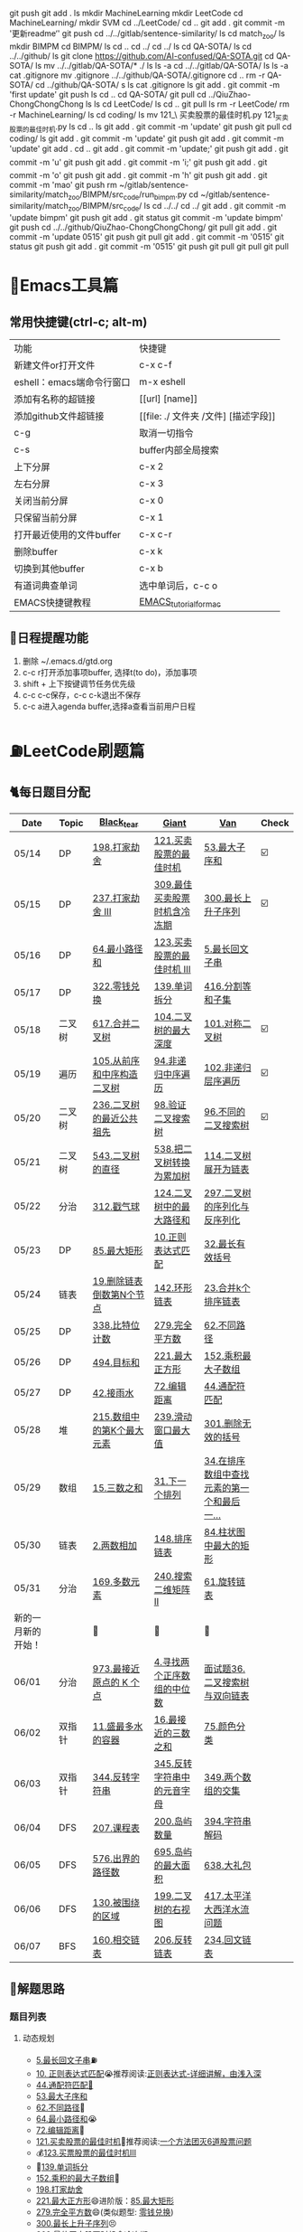 git push
git add .
ls
mkdir MachineLearning
mkdir LeetCode
cd MachineLearning/
mkdir SVM
cd ../LeetCode/
cd ..
git add .
git commit -m '更新readme‘'
git push
cd ../../gitlab/sentence-similarity/
ls
cd match_zoo/
ls
mkdir BIMPM
cd BIMPM/
ls
cd ..
cd ../
cd ../
ls
cd QA-SOTA/
ls
cd ../../github/
ls
git clone https://github.com/AI-confused/QA-SOTA.git
cd QA-SOTA/
ls
mv ../../gitlab/QA-SOTA/* ./
ls
ls -a
cd ../../gitlab/QA-SOTA/
ls
ls -a
cat .gitignore 
mv .gitignore  ../../github/QA-SOTA/.gitignore
cd ..
rm -r QA-SOTA/
cd ../github/QA-SOTA/
s
ls
cat .gitignore 
ls
git add .
git commit -m 'first update'
git push
ls
cd ..
cd QA-SOTA/
git pull
cd ../QiuZhao-ChongChongChong
ls
ls
cd LeetCode/
ls
cd ..
git pull
ls
rm -r LeetCode/
rm -r MachineLearning/
ls
cd coding/
ls
mv 121_\ 买卖股票的最佳时机.py 121_买卖股票的最佳时机.py
ls
cd ..
ls
git add .
git commit -m 'update'
git push
git pull
cd coding/
ls
git add .
git commit -m 'update'
git push
git add .
git commit -m 'update'
git add .
cd ..
git add .
git commit -m 'update;'
git push
git add .
git commit -m 'u'
git push
git add .
git commit -m 'i;'
git push
git add .
git commit -m 'o'
git push
git add .
git commit -m 'h'
git push
git add .
git commit -m 'mao'
git push
rm ~/gitlab/sentence-similarity/match_zoo/BIMPM/src_code/run_bimpm.py 
cd ~/gitlab/sentence-similarity/match_zoo/BIMPM/src_code/
ls
cd ../../
cd ../
git add .
git commit -m 'update bimpm'
git push
git add .
git status
git commit -m 'update bimpm'
git push
cd ../../github/QiuZhao-ChongChongChong/
git pull
git add .
git commit -m 'update 0515'
git push
git pull
git add .
git commit -m '0515'
git status
git push
git add .
git commit -m '0515'
git push
git pull
git pull
git pull
* 🔧Emacs工具篇
** 常用快捷键(ctrl-c; alt-m)
   | 功能                      | 快捷键                               |
   | 新建文件or打开文件        | c-x c-f                              |
   | eshell：emacs端命令行窗口 | m-x eshell                           |
   | 添加有名称的超链接        | [[url] [name]]                       |
   | 添加github文件超链接      | [[file: ./ 文件夹 /文件] [描述字段]] |
   | c-g                       | 取消一切指令                         |
   | c-s                       | buffer内部全局搜索                   |
   | 上下分屏                  | c-x 2                                |
   | 左右分屏                  | c-x 3                                |
   | 关闭当前分屏              | c-x 0                                |
   | 只保留当前分屏            | c-x 1                                |
   | 打开最近使用的文件buffer  | c-x c-r                              |
   | 删除buffer                | c-x k                                |
   | 切换到其他buffer          | c-x b                                |
   | 有道词典查单词            | 选中单词后，c-c o                    |
   | EMACS快捷键教程           | [[file:./utils/EMACS_TUTORIAL_MAC.pdf][EMACS_tutorial_for_mac]]               |
** 🐓日程提醒功能
   1. 删除 ~/.emacs.d/gtd.org
   2. c-c r打开添加事项buffer, 选择t(to do)，添加事项
   3. shift + 上下按键调节任务优先级
   4. c-c c-c保存，c-c c-k退出不保存
   5. c-c a进入agenda buffer,选择a查看当前用户日程
* ⛽️LeetCode刷题篇
#+DOWNLOADED: file:/var/folders/73/53s3wczx1l32608prn_fdgrm0000gn/T/TemporaryItems/（screencaptureui正在存储文稿，已完成6）/截屏2020-05-14 下午8.50.18.png @ 2020-05-14 20:50:24
[[file:Screen-Pictures/LeetCode%E5%88%B7%E9%A2%98%E7%AF%87/2020-05-14_20-50-24_%E6%88%AA%E5%B1%8F2020-05-14%20%E4%B8%8B%E5%8D%888.50.18.png]]
** 🐈每日题目分配
   | Date               | Topic  | [[https://github.com/AI-confused][Black_tear]]                 | [[https://github.com/yechens/][Giant]]                        | [[https://github.com/weizaiff][Van]]                                        | Check |
   |--------------------+--------+----------------------------+------------------------------+--------------------------------------------+-------|
   | 05/14              | DP     | [[https://leetcode-cn.com/problems/house-robber/][198.打家劫舍]]               | [[https://leetcode-cn.com/problems/best-time-to-buy-and-sell-stock/][121.买卖股票的最佳时机]]       | [[https://leetcode-cn.com/problems/maximum-subarray/][53.最大子序和]]                              | ☑️     |
   | 05/15              | DP     | [[https://leetcode-cn.com/problems/house-robber-iii/][237.打家劫舍 III]]           | [[https://leetcode-cn.com/problems/best-time-to-buy-and-sell-stock-with-cooldown/][309.最佳买卖股票时机含冷冻期]] | [[https://leetcode-cn.com/problems/longest-increasing-subsequence/][300.最长上升子序列]]                         | ☑️     |
   | 05/16              | DP     | [[https://leetcode-cn.com/problems/minimum-path-sum/][64.最小路径和]]              | [[https://leetcode-cn.com/problems/best-time-to-buy-and-sell-stock-iii/][123.买卖股票的最佳时机 III]]   | [[https://leetcode-cn.com/problems/longest-palindromic-substring/][5.最长回文子串]]                             |       |
   | 05/17              | DP     | [[https://leetcode-cn.com/problems/coin-change/][322.零钱兑换]]               | [[https://leetcode-cn.com/problems/word-break/][139.单词拆分]]                 | [[https://leetcode-cn.com/problems/partition-equal-subset-sum/][416.分割等和子集]]                           |       |
   |--------------------+--------+----------------------------+------------------------------+--------------------------------------------+-------|
   | 05/18              | 二叉树 | [[https://leetcode-cn.com/problems/merge-two-binary-trees][617.合并二叉树]]             | [[https://leetcode-cn.com/problems/maximum-depth-of-binary-tree][104.二叉树的最大深度]]         | [[https://leetcode-cn.com/problems/symmetric-tree][101.对称二叉树]]                             | ☑️     |
   | 05/19              | 遍历   | [[https://leetcode-cn.com/problems/construct-binary-tree-from-preorder-and-inorder-traversal][105.从前序和中序构造二叉树]] | [[https://leetcode-cn.com/problems/binary-tree-inorder-traversal/][94.非递归中序遍历]]            | [[https://leetcode-cn.com/problems/binary-tree-level-order-traversal/][102.非递归层序遍历]]                         | ☑️     |
   | 05/20              | 二叉树 | [[https://leetcode-cn.com/problems/lowest-common-ancestor-of-a-binary-tree][236.二叉树的最近公共祖先]]   | [[https://leetcode-cn.com/problems/validate-binary-search-tree][98.验证二叉搜索树]]            | [[https://leetcode-cn.com/problems/unique-binary-search-trees][96.不同的二叉搜索树]]                        | ☑️     |
   | 05/21              | 二叉树 | [[https://leetcode-cn.com/problems/diameter-of-binary-tree][543.二叉树的直径]]           | [[https://leetcode-cn.com/problems/convert-bst-to-greater-tree][538.把二叉树转换为累加树]]     | [[https://leetcode-cn.com/problems/flatten-binary-tree-to-linked-list][114.二叉树展开为链表]]                       |       |
   | 05/22              | 分治   | [[https://leetcode-cn.com/problems/burst-balloons][312.戳气球]]                 | [[https://leetcode-cn.com/problems/binary-tree-maximum-path-sum][124.二叉树中的最大路径和]]     | [[https://leetcode-cn.com/problems/serialize-and-deserialize-binary-tree][297.二叉树的序列化与反序列化]]               |       |
   | 05/23              | DP     | [[https://leetcode-cn.com/problems/maximal-rectangle/][85.最大矩形]]                | [[https://leetcode-cn.com/problems/regular-expression-matching/][10.正则表达式匹配]]            | [[https://leetcode-cn.com/problems/longest-valid-parentheses/][32.最长有效括号]]                            |       |
   | 05/24              | 链表   | [[https://leetcode-cn.com/problems/remove-nth-node-from-end-of-list][19.删除链表倒数第N个节点]]   | [[https://leetcode-cn.com/problems/linked-list-cycle-ii][142.环形链表]]                 | [[https://leetcode-cn.com/problems/merge-k-sorted-lists][23.合并k个排序链表]]                         |       |
   | 05/25              | DP     | [[https://leetcode-cn.com/problems/counting-bits/][338.比特位计数]]             | [[https://leetcode-cn.com/problems/perfect-squares/][279.完全平方数]]               | [[https://leetcode-cn.com/problems/unique-paths/][62.不同路径]]                                |       |
   | 05/26              | DP     | [[https://leetcode-cn.com/problems/target-sum/][494.目标和]]                 | [[https://leetcode-cn.com/problems/maximal-square/][221.最大正方形]]               | [[https://leetcode-cn.com/problems/maximum-product-subarray/][152.乘积最大子数组]]                         |       |
   | 05/27              | DP     | [[https://leetcode-cn.com/problems/trapping-rain-water/][42.接雨水]]                  | [[https://leetcode-cn.com/problems/edit-distance/][72.编辑距离]]                  | [[https://leetcode-cn.com/problems/wildcard-matching][44.通配符匹配]]                              |       |
   | 05/28              | 堆     | [[https://leetcode-cn.com/problems/kth-largest-element-in-an-array][215.数组中的第K个最大元素]]  | [[https://leetcode-cn.com/problems/sliding-window-maximum/][239.滑动窗口最大值]]           | [[https://leetcode-cn.com/problems/remove-invalid-parentheses/][301.删除无效的括号]]                         |       |
   | 05/29              | 数组   | [[https://leetcode-cn.com/problems/3sum][15.三数之和]]                | [[https://leetcode-cn.com/problems/next-permutation][31.下一个排列]]                | [[https://leetcode-cn.com/problems/find-first-and-last-position-of-element-in-sorted-array][34.在排序数组中查找元素的第一个和最后一...]] |       |
   | 05/30              | 链表   | [[https://leetcode-cn.com/problems/add-two-numbers][2.两数相加]]                 | [[https://leetcode-cn.com/problems/sort-list][148.排序链表]]                 | [[https://leetcode-cn.com/problems/largest-rectangle-in-histogram/][84.柱状图中最大的矩形]]                      |       |
   | 05/31              | 分治   | [[https://leetcode-cn.com/problems/majority-element][169.多数元素]]               | [[https://leetcode-cn.com/problems/search-a-2d-matrix-ii][240.搜索二维矩阵 II]]          | [[https://leetcode-cn.com/problems/rotate-list/][61.旋转链表]]                                |       |
   | 新的一月新的开始！ |        | 💪                         | 💪                           | 💪                                         |       |
   | 06/01              | 分治   | [[https://leetcode-cn.com/problems/k-closest-points-to-origin/][973.最接近原点的 K 个点]]    | [[https://leetcode-cn.com/problems/median-of-two-sorted-arrays/][4.寻找两个正序数组的中位数]]   | [[https://leetcode-cn.com/problems/er-cha-sou-suo-shu-yu-shuang-xiang-lian-biao-lcof/][面试题36.二叉搜索树与双向链表]]              |       |
   | 06/02              | 双指针 | [[https://leetcode-cn.com/problems/container-with-most-water/][11.盛最多水的容器]]          | [[https://leetcode-cn.com/problems/3sum-closest][16.最接近的三数之和]]          | [[https://leetcode-cn.com/problems/sort-colors/][75.颜色分类]]                                |       |
   | 06/03              | 双指针 | [[https://leetcode-cn.com/problems/reverse-string][344.反转字符串]]             | [[https://leetcode-cn.com/problems/reverse-vowels-of-a-string][345.反转字符串中的元音字母]]   | [[https://leetcode-cn.com/problems/intersection-of-two-arrays][349.两个数组的交集]]                         |       |
   | 06/04              | DFS    | [[https://leetcode-cn.com/problems/course-schedule][207.课程表]]                 | [[https://leetcode-cn.com/problems/number-of-islands][200.岛屿数量]]                 | [[https://leetcode-cn.com/problems/decode-string][394.字符串解码]]                             |       |
   | 06/05              | DFS    | [[https://leetcode-cn.com/problems/out-of-boundary-paths][576.出界的路径数]]           | [[https://leetcode-cn.com/problems/max-area-of-island][695.岛屿的最大面积]]           | [[https://leetcode-cn.com/problems/shopping-offers][638.大礼包]]                                 |       |
   | 06/06              | DFS    | [[https://leetcode-cn.com/problems/surrounded-regions/][130.被围绕的区域]]           | [[https://leetcode-cn.com/problems/binary-tree-right-side-view/][199.二叉树的右视图]]           | [[https://leetcode-cn.com/problems/pacific-atlantic-water-flow/][417.太平洋大西洋水流问题]]                   |       |
   | 06/07              | BFS    | [[https://leetcode-cn.com/problems/intersection-of-two-linked-lists][160.相交链表]]               | [[https://leetcode-cn.com/problems/reverse-linked-list][206.反转链表]]                 | [[https://leetcode-cn.com/problems/palindrome-linked-list][234.回文链表]]                               |       |
** 🧠解题思路
*** 题目列表
**** 动态规划
     * [[file:./coding/5_最长回文子串.py][5.最长回文子串]]⛽️
     * [[file:/coding/10_正则表达式匹配.py][10. 正则表达式匹配]]😭推荐阅读:[[https://leetcode-cn.com/problems/regular-expression-matching/solution/ji-yu-guan-fang-ti-jie-gen-xiang-xi-de-jiang-jie-b/][正则表达式-详细讲解，由浅入深]]
     * [[file:./coding/44_通配符匹配.py][44.通配符匹配🦶]]
     * [[/coding/53_最大子序和.py][53.最大子序和]]
     * [[file:./coding/62_不同路径.py][62.不同路径]]🐶
     * [[file:./coding/64_最小路径和.py][64.最小路径和]]😭
     * [[file:/coding/72_编辑距离.py][72.编辑距离]]🌟
     * [[file:./coding/121_买卖股票的最佳时机.py][121.买卖股票的最佳时机]]🍉推荐阅读:[[https://leetcode-cn.com/problems/best-time-to-buy-and-sell-stock/solution/yi-ge-fang-fa-tuan-mie-6-dao-gu-piao-wen-ti-by-l-3/][一个方法团灭6道股票问题]]
     * 💰[[file:/coding/123_买卖股票的最佳时机III.py][123.买票股票的最佳时机III]]
     * 🥤[[file:./coding/139_单词拆分.py][139.单词拆分]]
     * [[file:./coding/152_乘积的最大子数组.py][152.乘积的最大子数组]]🦷
     * [[file:./coding/198_打家劫舍.py][198.打家劫舍]]
     * [[file:/coding/221_最大正方形.py][221.最大正方形]]😄进阶版：[[https://leetcode-cn.com/problems/maximal-rectangle/][85.最大矩形]]
     * [[file:/coding/279_完全平方数.py][279.完全平方数]]😄(类似题型: [[https://leetcode-cn.com/problems/coin-change/][零钱兑换]])
     * [[file:./coding/300_最长上升子序列.py][300.最长上升子序列]]😣
     * [[file:./coding/309_最佳买卖股票时机含冷冻期.py][309.最佳买卖股票时机含冷冻期]]
     * [[file:./coding/322_零钱兑换.py][322.零钱兑换]]
     * [[file:./coding/337_打家劫舍III.py][🍊337.打家劫舍III]]
     * [[file:./coding/416_分割等和子集.py][416.分割等和子集]]🤓
     * [[file:./coding/494_目标和.py][494.目标和😭]]
**** 二叉树
    * [[file:./coding/94_二叉树的中序遍历.py][94.二叉树的中序遍历]]
    * [[file:./coding/96_不同的二叉搜索树.py][96.不同的二叉搜索树]]😭
    * [[file:./coding/98_验证二叉搜索树.py][💪98.验证二叉搜索树]]
    * [[file:./coding/101_对称二叉树.py][101.对称二叉树🐱]]
    * [[file:./coding/102_二叉树的层序遍历.py][102.二叉树的层序遍历]]
    * [[file:./coding/104_二叉树的最大深度.py][🌲104.二叉树的最大深度]]
    * [[file:./coding/105_从前序与中序遍历序列构造二叉树.py][105.从前序与中序遍历序列构造二叉树]]🎩
    * [[file:./coding/114_二叉树展开为链表.py][114.二叉树展开链表]]🐶
    * [[file:/coding/124_二叉树中的最大路径和.py][124. 二叉树中的最大路径和]]
    * [[file:./coding/236_二叉树的最近公共祖先.py][236.二叉树的最近公共祖先]]😫
    * [[file:./coding/297_二叉树的序列化与反序列化.py][297.二叉树序列化和反序列化]]😢
    * [[file:./coding/312_戳气球.py][312.戳气球😖]]
    * [[file:/coding/538_把二叉搜索树转换为累加树.py][538.把二叉搜索树转换为累加树]]
    * [[file:./coding/543_二叉树的直径.py][543.二叉树的直径😊]]
    * 😫[[file:./coding/617_合并二叉树.py][617.合并二叉树]]
**** 数组
    * [[file:/coding/31_下一个排列.py][31.下一个排列]]
    * [[file:./coding/169_多数元素.py][169.多数元素😄]]
    * [[file:/coding/240_搜索二维矩阵II.py][240.搜索二维矩阵 II😄]]
    * [[file:./coding/973_最接近原点的k个点.py][973.最接近原点的k个点]]
**** 双指针
     + [[file:./coding/15_三数之和.py][15.三数之和😂]]
**** 栈   
    * [[file:./coding/32_最长有效括号.py][32.最长有效括号😭]]
    * [[file:./coding/42_接雨水.py][42.接雨水🦆]]
    * [[file:./coding/84_柱状图中最大的矩形.py][84.柱状图中最大的矩形]]😢
**** 链表
    * [[file:./coding/2_两数相加.py][2.两数相加]]😜
    * [[file:./coding/19_删除链表的倒数第N个节点.py][19.删除链表的倒数第N个节点]]🇫🇯
    * [[file:./coding/23_合并K个排序链表.py][23.合并K个排序链表]]😁
    * [[file:./coding/61_旋转链表.py][61.旋转链表]]😁
    * [[file:/coding/142_环形链表II.py][142.环形链表II]]😊
    * [[file:/coding/148_排序链表.py][148.排序链表]]
**** 位运算
    * [[file:./coding/338_比特位计数.py][338.比特位计数]]
**** BFS
    * [[file:./coding/301_删除无效的括号.py][301.删除无效的括号]]
**** 堆
    + [[file:./coding/215_数组中的第K个最大元素.py][215.数组中的第K个最大元素]]😊
**** 双向队列
    * [[file:/coding/239_滑动窗口最大值.py][239.滑动窗口最大值]]😭
**** 二分查找
    * [[file:/coding/4_寻找两个正序数组的中位数.py][4.寻找两个正序数组的中位数]]
* 📣MachineLearning分享篇
** ✈️学习计划
   | 专题                      | deadline      |
   | SVM                       | 05/14 ~ 05/19 |
   | DecisionTree+RandomForest | 06/01 ~ 0605  |
   | word2vec                  | -             |
   | xgboost                   | -             |
   |                           |               |
** 分享链接（专题笔记文件地址）
   | topic                     | black_tear | giant          | van                        |
   | SVM                       | -          | -              | [[file:./docs/SVM/机器学习-svm全手写推导_compressed.pdf][机器学习-svm全手写推导.pdf]] |
   | Word2Vec                  |            |                |                            |
*   TO_DO list
   | 数学基础       | 6月 待安排 |
   | 笔试题         | 6月 待安排 |
   | ML比赛         | 待安排     |
   | python高级编程 | 待安排     |
*   面试必备
** ML/NLP 面经
**** Todo
** 知识点归纳整理
| 主题           | 标题                                                     | 来源   | 传送门 |
| 预训练语言模型 | NLP算法面试必备！史上最全！PTMs：NLP预训练模型的全面总结 | 知乎   | [[https://zhuanlan.zhihu.com/p/115014536?utm_source=wechat_session&utm_medium=social&utm_oi=824921009521053696][👉]]     |
| Bert           | 关于BERT，面试官们都怎么问                               | 公众号 | [[https://mp.weixin.qq.com/s/q3qMzCfCPKyRM0-DzD__pw][👉]]     |
|                |                                                          |        |        |
** 优秀论文推荐及解析
| 主题           | 标题 | 来源    | 一句话概述                             |
| 多模态特征融合 | [[https://www.aclweb.org/anthology/P19-1046/][HFFN]] | ACL2019 | 如何有效结合语音、文本、图像的特征向量 |


